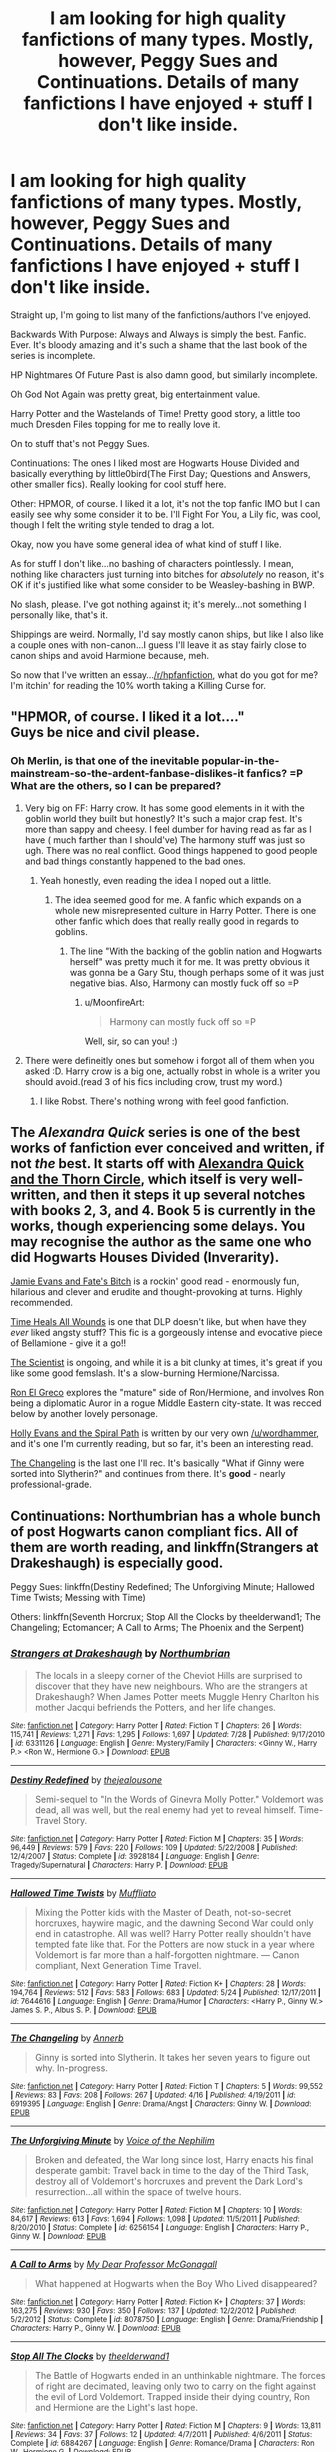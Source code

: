 #+TITLE: I am looking for high quality fanfictions of many types. Mostly, however, Peggy Sues and Continuations. Details of many fanfictions I have enjoyed + stuff I don't like inside.

* I am looking for high quality fanfictions of many types. Mostly, however, Peggy Sues and Continuations. Details of many fanfictions I have enjoyed + stuff I don't like inside.
:PROPERTIES:
:Author: raddaya
:Score: 13
:DateUnix: 1444144287.0
:DateShort: 2015-Oct-06
:FlairText: Request
:END:
Straight up, I'm going to list many of the fanfictions/authors I've enjoyed.

Backwards With Purpose: Always and Always is simply the best. Fanfic. Ever. It's bloody amazing and it's such a shame that the last book of the series is incomplete.

HP Nightmares Of Future Past is also damn good, but similarly incomplete.

Oh God Not Again was pretty great, big entertainment value.

Harry Potter and the Wastelands of Time! Pretty good story, a little too much Dresden Files topping for me to really love it.

On to stuff that's not Peggy Sues.

Continuations: The ones I liked most are Hogwarts House Divided and basically everything by little0bird(The First Day; Questions and Answers, other smaller fics). Really looking for cool stuff here.

Other: HPMOR, of course. I liked it a lot, it's not the top fanfic IMO but I can easily see why some consider it to be. I'll Fight For You, a Lily fic, was cool, though I felt the writing style tended to drag a lot.

Okay, now you have some general idea of what kind of stuff I like.

As for stuff I don't like...no bashing of characters pointlessly. I mean, nothing like characters just turning into bitches for /absolutely/ no reason, it's OK if it's justified like what some consider to be Weasley-bashing in BWP.

No slash, please. I've got nothing against it; it's merely...not something I personally like, that's it.

Shippings are weird. Normally, I'd say mostly canon ships, but like I also like a couple ones with non-canon...I guess I'll leave it as stay fairly close to canon ships and avoid Harmione because, meh.

So now that I've written an essay...[[/r/hpfanfiction]], what do you got for me? I'm itchin' for reading the 10% worth taking a Killing Curse for.


** "HPMOR, of course. I liked it a lot...."\\
Guys be nice and civil please.
:PROPERTIES:
:Author: Manicial
:Score: 13
:DateUnix: 1444145872.0
:DateShort: 2015-Oct-06
:END:

*** Oh Merlin, is that one of the inevitable popular-in-the-mainstream-so-the-ardent-fanbase-dislikes-it fanfics? =P What are the others, so I can be prepared?
:PROPERTIES:
:Author: raddaya
:Score: 7
:DateUnix: 1444146022.0
:DateShort: 2015-Oct-06
:END:

**** Very big on FF: Harry crow. It has some good elements in it with the goblin world they built but honestly? It's such a major crap fest. It's more than sappy and cheesy. I feel dumber for having read as far as I have ( much farther than I should've) The harmony stuff was just so ugh. There was no real conflict. Good things happened to good people and bad things constantly happened to the bad ones.
:PROPERTIES:
:Author: textposts_only
:Score: 10
:DateUnix: 1444154486.0
:DateShort: 2015-Oct-06
:END:

***** Yeah honestly, even reading the idea I noped out a little.
:PROPERTIES:
:Author: raddaya
:Score: 3
:DateUnix: 1444217501.0
:DateShort: 2015-Oct-07
:END:

****** The idea seemed good for me. A fanfic which expands on a whole new misrepresented culture in Harry Potter. There is one other fanfic which does that really really good in regards to goblins.
:PROPERTIES:
:Author: textposts_only
:Score: 3
:DateUnix: 1444219733.0
:DateShort: 2015-Oct-07
:END:

******* The line "With the backing of the goblin nation and Hogwarts herself" was pretty much it for me. It was pretty obvious it was gonna be a Gary Stu, though perhaps some of it was just negative bias. Also, Harmony can mostly fuck off so =P
:PROPERTIES:
:Author: raddaya
:Score: 5
:DateUnix: 1444220738.0
:DateShort: 2015-Oct-07
:END:

******** u/MoonfireArt:
#+begin_quote
  Harmony can mostly fuck off so =P
#+end_quote

Well, sir, so can you! :)
:PROPERTIES:
:Author: MoonfireArt
:Score: 1
:DateUnix: 1444316049.0
:DateShort: 2015-Oct-08
:END:


**** There were defineitly ones but somehow i forgot all of them when you asked :D. Harry crow is a big one, actually robst in whole is a writer you should avoid.(read 3 of his fics including crow, trust my word.)
:PROPERTIES:
:Author: Manicial
:Score: 2
:DateUnix: 1444146195.0
:DateShort: 2015-Oct-06
:END:

***** I like Robst. There's nothing wrong with feel good fanfiction.
:PROPERTIES:
:Author: xljj42
:Score: -2
:DateUnix: 1444186517.0
:DateShort: 2015-Oct-07
:END:


** The /Alexandra Quick/ series is one of the best works of fanfiction ever conceived and written, if not /the/ best. It starts off with [[https://www.fanfiction.net/s/3964606/1/Alexandra-Quick-and-the-Thorn-Circle][Alexandra Quick and the Thorn Circle]], which itself is very well-written, and then it steps it up several notches with books 2, 3, and 4. Book 5 is currently in the works, though experiencing some delays. You may recognise the author as the same one who did Hogwarts Houses Divided (Inverarity).

[[https://www.fanfiction.net/s/8175132/1/Jamie-Evans-and-Fate-s-Fool][Jamie Evans and Fate's Bitch]] is a rockin' good read - enormously fun, hilarious and clever and erudite and thought-provoking at turns. Highly recommended.

[[https://www.fanfiction.net/s/7410369/1/Time-Heals-All-Wounds][Time Heals All Wounds]] is one that DLP doesn't like, but when have they /ever/ liked angsty stuff? This fic is a gorgeously intense and evocative piece of Bellamione - give it a go!!

[[https://www.fanfiction.net/s/11118152/1/The-Scientist][The Scientist]] is ongoing, and while it is a bit clunky at times, it's great if you like some good femslash. It's a slow-burning Hermione/Narcissa.

[[https://www.fanfiction.net/s/5906518/1/Ron-El-Greco][Ron El Greco]] explores the "mature" side of Ron/Hermione, and involves Ron being a diplomatic Auror in a rogue Middle Eastern city-state. It was recced below by another lovely personage.

[[https://www.fanfiction.net/s/4916690/1/Holly-Evans-and-the-Spiral-Path][Holly Evans and the Spiral Path]] is written by our very own [[/u/wordhammer]], and it's one I'm currently reading, but so far, it's been an interesting read.

[[https://www.fanfiction.net/s/6919395/1/The-Changeling][The Changeling]] is the last one I'll rec. It's basically "What if Ginny were sorted into Slytherin?" and continues from there. It's *good* - nearly professional-grade.
:PROPERTIES:
:Author: Karinta
:Score: 5
:DateUnix: 1444186237.0
:DateShort: 2015-Oct-07
:END:


** Continuations: Northumbrian has a whole bunch of post Hogwarts canon compliant fics. All of them are worth reading, and linkffn(Strangers at Drakeshaugh) is especially good.

Peggy Sues: linkffn(Destiny Redefined; The Unforgiving Minute; Hallowed Time Twists; Messing with Time)

Others: linkffn(Seventh Horcrux; Stop All the Clocks by theelderwand1; The Changeling; Ectomancer; A Call to Arms; The Phoenix and the Serpent)
:PROPERTIES:
:Author: PsychoGeek
:Score: 3
:DateUnix: 1444150744.0
:DateShort: 2015-Oct-06
:END:

*** [[http://www.fanfiction.net/s/6331126/1/][*/Strangers at Drakeshaugh/*]] by [[https://www.fanfiction.net/u/2132422/Northumbrian][/Northumbrian/]]

#+begin_quote
  The locals in a sleepy corner of the Cheviot Hills are surprised to discover that they have new neighbours. Who are the strangers at Drakeshaugh? When James Potter meets Muggle Henry Charlton his mother Jacqui befriends the Potters, and her life changes.
#+end_quote

^{/Site/: [[http://www.fanfiction.net/][fanfiction.net]] *|* /Category/: Harry Potter *|* /Rated/: Fiction T *|* /Chapters/: 26 *|* /Words/: 115,741 *|* /Reviews/: 1,271 *|* /Favs/: 1,295 *|* /Follows/: 1,697 *|* /Updated/: 7/28 *|* /Published/: 9/17/2010 *|* /id/: 6331126 *|* /Language/: English *|* /Genre/: Mystery/Family *|* /Characters/: <Ginny W., Harry P.> <Ron W., Hermione G.> *|* /Download/: [[http://www.p0ody-files.com/ff_to_ebook/mobile/makeEpub.php?id=6331126][EPUB]]}

--------------

[[http://www.fanfiction.net/s/3928184/1/][*/Destiny Redefined/*]] by [[https://www.fanfiction.net/u/1352161/thejealousone][/thejealousone/]]

#+begin_quote
  Semi-sequel to "In the Words of Ginevra Molly Potter." Voldemort was dead, all was well, but the real enemy had yet to reveal himself. Time-Travel Story.
#+end_quote

^{/Site/: [[http://www.fanfiction.net/][fanfiction.net]] *|* /Category/: Harry Potter *|* /Rated/: Fiction M *|* /Chapters/: 35 *|* /Words/: 96,449 *|* /Reviews/: 579 *|* /Favs/: 220 *|* /Follows/: 109 *|* /Updated/: 5/22/2008 *|* /Published/: 12/4/2007 *|* /Status/: Complete *|* /id/: 3928184 *|* /Language/: English *|* /Genre/: Tragedy/Supernatural *|* /Characters/: Harry P. *|* /Download/: [[http://www.p0ody-files.com/ff_to_ebook/mobile/makeEpub.php?id=3928184][EPUB]]}

--------------

[[http://www.fanfiction.net/s/7644616/1/][*/Hallowed Time Twists/*]] by [[https://www.fanfiction.net/u/1156945/Muffliato][/Muffliato/]]

#+begin_quote
  Mixing the Potter kids with the Master of Death, not-so-secret horcruxes, haywire magic, and the dawning Second War could only end in catastrophe. All was well? Harry Potter really shouldn't have tempted fate like that. For the Potters are now stuck in a year where Voldemort is far more than a half-forgotten nightmare. --- Canon compliant, Next Generation Time Travel.
#+end_quote

^{/Site/: [[http://www.fanfiction.net/][fanfiction.net]] *|* /Category/: Harry Potter *|* /Rated/: Fiction K+ *|* /Chapters/: 28 *|* /Words/: 194,764 *|* /Reviews/: 512 *|* /Favs/: 583 *|* /Follows/: 683 *|* /Updated/: 5/24 *|* /Published/: 12/17/2011 *|* /id/: 7644616 *|* /Language/: English *|* /Genre/: Drama/Humor *|* /Characters/: <Harry P., Ginny W.> James S. P., Albus S. P. *|* /Download/: [[http://www.p0ody-files.com/ff_to_ebook/mobile/makeEpub.php?id=7644616][EPUB]]}

--------------

[[http://www.fanfiction.net/s/6919395/1/][*/The Changeling/*]] by [[https://www.fanfiction.net/u/763509/Annerb][/Annerb/]]

#+begin_quote
  Ginny is sorted into Slytherin. It takes her seven years to figure out why. In-progress.
#+end_quote

^{/Site/: [[http://www.fanfiction.net/][fanfiction.net]] *|* /Category/: Harry Potter *|* /Rated/: Fiction T *|* /Chapters/: 5 *|* /Words/: 99,552 *|* /Reviews/: 83 *|* /Favs/: 208 *|* /Follows/: 267 *|* /Updated/: 4/16 *|* /Published/: 4/19/2011 *|* /id/: 6919395 *|* /Language/: English *|* /Genre/: Drama/Angst *|* /Characters/: Ginny W. *|* /Download/: [[http://www.p0ody-files.com/ff_to_ebook/mobile/makeEpub.php?id=6919395][EPUB]]}

--------------

[[http://www.fanfiction.net/s/6256154/1/][*/The Unforgiving Minute/*]] by [[https://www.fanfiction.net/u/1508866/Voice-of-the-Nephilim][/Voice of the Nephilim/]]

#+begin_quote
  Broken and defeated, the War long since lost, Harry enacts his final desperate gambit: Travel back in time to the day of the Third Task, destroy all of Voldemort's horcruxes and prevent the Dark Lord's resurrection...all within the space of twelve hours.
#+end_quote

^{/Site/: [[http://www.fanfiction.net/][fanfiction.net]] *|* /Category/: Harry Potter *|* /Rated/: Fiction M *|* /Chapters/: 10 *|* /Words/: 84,617 *|* /Reviews/: 613 *|* /Favs/: 1,694 *|* /Follows/: 1,098 *|* /Updated/: 11/5/2011 *|* /Published/: 8/20/2010 *|* /Status/: Complete *|* /id/: 6256154 *|* /Language/: English *|* /Characters/: Harry P., Ginny W. *|* /Download/: [[http://www.p0ody-files.com/ff_to_ebook/mobile/makeEpub.php?id=6256154][EPUB]]}

--------------

[[http://www.fanfiction.net/s/8078750/1/][*/A Call to Arms/*]] by [[https://www.fanfiction.net/u/2814689/My-Dear-Professor-McGonagall][/My Dear Professor McGonagall/]]

#+begin_quote
  What happened at Hogwarts when the Boy Who Lived disappeared?
#+end_quote

^{/Site/: [[http://www.fanfiction.net/][fanfiction.net]] *|* /Category/: Harry Potter *|* /Rated/: Fiction K+ *|* /Chapters/: 37 *|* /Words/: 163,275 *|* /Reviews/: 930 *|* /Favs/: 350 *|* /Follows/: 137 *|* /Updated/: 12/2/2012 *|* /Published/: 5/2/2012 *|* /Status/: Complete *|* /id/: 8078750 *|* /Language/: English *|* /Genre/: Drama/Friendship *|* /Characters/: Harry P., Ginny W. *|* /Download/: [[http://www.p0ody-files.com/ff_to_ebook/mobile/makeEpub.php?id=8078750][EPUB]]}

--------------

[[http://www.fanfiction.net/s/6884267/1/][*/Stop All The Clocks/*]] by [[https://www.fanfiction.net/u/2819741/theelderwand1][/theelderwand1/]]

#+begin_quote
  The Battle of Hogwarts ended in an unthinkable nightmare. The forces of right are decimated, leaving only two to carry on the fight against the evil of Lord Voldemort. Trapped inside their dying country, Ron and Hermione are the Light's last hope.
#+end_quote

^{/Site/: [[http://www.fanfiction.net/][fanfiction.net]] *|* /Category/: Harry Potter *|* /Rated/: Fiction M *|* /Chapters/: 9 *|* /Words/: 13,811 *|* /Reviews/: 34 *|* /Favs/: 37 *|* /Follows/: 12 *|* /Updated/: 4/7/2011 *|* /Published/: 4/6/2011 *|* /Status/: Complete *|* /id/: 6884267 *|* /Language/: English *|* /Genre/: Romance/Drama *|* /Characters/: Ron W., Hermione G. *|* /Download/: [[http://www.p0ody-files.com/ff_to_ebook/mobile/makeEpub.php?id=6884267][EPUB]]}

--------------

[[http://www.fanfiction.net/s/637123/1/][*/The Phoenix and the Serpent/*]] by [[https://www.fanfiction.net/u/107983/Sanction][/Sanction/]]

#+begin_quote
  CHPXXXVI: Journeys end in lovers meeting. - Carpe Diem, W. Shakespeare
#+end_quote

^{/Site/: [[http://www.fanfiction.net/][fanfiction.net]] *|* /Category/: Harry Potter *|* /Rated/: Fiction T *|* /Chapters/: 37 *|* /Words/: 347,428 *|* /Reviews/: 316 *|* /Favs/: 233 *|* /Follows/: 153 *|* /Updated/: 4/19/2009 *|* /Published/: 3/3/2002 *|* /id/: 637123 *|* /Language/: English *|* /Genre/: Drama/Adventure *|* /Characters/: Harry P., Ginny W. *|* /Download/: [[http://www.p0ody-files.com/ff_to_ebook/mobile/makeEpub.php?id=637123][EPUB]]}

--------------

*Bot v1.3.0 - 9/7/15* *|* [[[https://github.com/tusing/reddit-ffn-bot/wiki/Usage][Usage]]] | [[[https://github.com/tusing/reddit-ffn-bot/wiki/Changelog][Changelog]]] | [[[https://github.com/tusing/reddit-ffn-bot/issues/][Issues]]] | [[[https://github.com/tusing/reddit-ffn-bot/][GitHub]]]

*Update Notes:* Use /ffnbot!delete/ to delete a comment! Use /ffnbot!refresh/ to refresh bot replies!
:PROPERTIES:
:Author: FanfictionBot
:Score: 1
:DateUnix: 1444151244.0
:DateShort: 2015-Oct-06
:END:


*** [[http://www.fanfiction.net/s/10714425/1/][*/Messing With Time/*]] by [[https://www.fanfiction.net/u/3664623/Nim-the-Lesser][/Nim-the-Lesser/]]

#+begin_quote
  Harry James Potter, the Boy-Who-Lived, the Defeater of Voldemort, Chief Auror, Master of Death, finds that he is five years old. It should not surprise anyone that things in Magical Britain immediately become rather strange.
#+end_quote

^{/Site/: [[http://www.fanfiction.net/][fanfiction.net]] *|* /Category/: Harry Potter *|* /Rated/: Fiction M *|* /Chapters/: 12 *|* /Words/: 38,936 *|* /Reviews/: 492 *|* /Favs/: 1,912 *|* /Follows/: 2,700 *|* /Updated/: 2/22 *|* /Published/: 9/24/2014 *|* /id/: 10714425 *|* /Language/: English *|* /Characters/: Harry P., Sirius B. *|* /Download/: [[http://www.p0ody-files.com/ff_to_ebook/mobile/makeEpub.php?id=10714425][EPUB]]}

--------------

[[http://www.fanfiction.net/s/10677106/1/][*/Seventh Horcrux/*]] by [[https://www.fanfiction.net/u/4112736/Emerald-Ashes][/Emerald Ashes/]]

#+begin_quote
  The presence of a foreign soul may have unexpected side effects on a growing child. I am Lord Volde...Harry Potter. I'm Harry Potter. In which Harry is insane, Hermione is a Dark Lady-in-training, Ginny is a minion, and Ron is confused.
#+end_quote

^{/Site/: [[http://www.fanfiction.net/][fanfiction.net]] *|* /Category/: Harry Potter *|* /Rated/: Fiction T *|* /Chapters/: 21 *|* /Words/: 104,212 *|* /Reviews/: 768 *|* /Favs/: 2,823 *|* /Follows/: 1,828 *|* /Updated/: 2/3 *|* /Published/: 9/7/2014 *|* /Status/: Complete *|* /id/: 10677106 *|* /Language/: English *|* /Genre/: Humor/Parody *|* /Characters/: Harry P. *|* /Download/: [[http://www.p0ody-files.com/ff_to_ebook/mobile/makeEpub.php?id=10677106][EPUB]]}

--------------

[[http://www.fanfiction.net/s/4563439/1/][*/Ectomancer/*]] by [[https://www.fanfiction.net/u/1548491/RustyRed][/RustyRed/]]

#+begin_quote
  Falling through puddles and magic gone haywire are just a few of Harry's newest problems. With the Ministry falling apart and Voldemort unearthing ancient secrets, will Harry uncover the truth in time? Post-OotP.
#+end_quote

^{/Site/: [[http://www.fanfiction.net/][fanfiction.net]] *|* /Category/: Harry Potter *|* /Rated/: Fiction T *|* /Chapters/: 15 *|* /Words/: 103,911 *|* /Reviews/: 908 *|* /Favs/: 2,099 *|* /Follows/: 2,318 *|* /Updated/: 2/17/2012 *|* /Published/: 9/28/2008 *|* /id/: 4563439 *|* /Language/: English *|* /Genre/: Adventure/Supernatural *|* /Characters/: Harry P. *|* /Download/: [[http://www.p0ody-files.com/ff_to_ebook/mobile/makeEpub.php?id=4563439][EPUB]]}

--------------

*Bot v1.3.0 - 9/7/15* *|* [[[https://github.com/tusing/reddit-ffn-bot/wiki/Usage][Usage]]] | [[[https://github.com/tusing/reddit-ffn-bot/wiki/Changelog][Changelog]]] | [[[https://github.com/tusing/reddit-ffn-bot/issues/][Issues]]] | [[[https://github.com/tusing/reddit-ffn-bot/][GitHub]]]

*Update Notes:* Use /ffnbot!delete/ to delete a comment! Use /ffnbot!refresh/ to refresh bot replies!
:PROPERTIES:
:Author: FanfictionBot
:Score: 1
:DateUnix: 1444151254.0
:DateShort: 2015-Oct-06
:END:


*** Thanks a ton!
:PROPERTIES:
:Author: raddaya
:Score: 1
:DateUnix: 1444205797.0
:DateShort: 2015-Oct-07
:END:


*** [deleted]
:PROPERTIES:
:Score: -1
:DateUnix: 1444159200.0
:DateShort: 2015-Oct-06
:END:

**** little0bird is as slice-of-life as it gets, I think, unless I genuinely have no idea what slice-of-life is.
:PROPERTIES:
:Author: raddaya
:Score: 1
:DateUnix: 1444217593.0
:DateShort: 2015-Oct-07
:END:


** *Strawberry Fields* is one very interesting short story that is kind of dimensional/time travel: linkffn(4940094)

*Harry Potter and the Journey through Time* is a well done time-turner story: linkffn(10347061)

*Always* is another cute short story: linkffn(11379466)
:PROPERTIES:
:Author: InquisitorCOC
:Score: 2
:DateUnix: 1444156350.0
:DateShort: 2015-Oct-06
:END:

*** [[http://www.fanfiction.net/s/10347061/1/][*/Harry Potter and the Journey through Time/*]] by [[https://www.fanfiction.net/u/1816754/sbmcneil][/sbmcneil/]]

#+begin_quote
  Harry found a prototype time-turner as he was leaving Malfoy Manor. Join Harry as he travels through time and tries to right past wrongs. * This was written for the Time-Turner Challenge on SIYE*
#+end_quote

^{/Site/: [[http://www.fanfiction.net/][fanfiction.net]] *|* /Category/: Harry Potter *|* /Rated/: Fiction T *|* /Words/: 12,150 *|* /Reviews/: 53 *|* /Favs/: 196 *|* /Follows/: 60 *|* /Published/: 5/13/2014 *|* /Status/: Complete *|* /id/: 10347061 *|* /Language/: English *|* /Genre/: Drama/Romance *|* /Characters/: <Ginny W., Harry P.> Sirius B. *|* /Download/: [[http://www.p0ody-files.com/ff_to_ebook/mobile/makeEpub.php?id=10347061][EPUB]]}

--------------

[[http://www.fanfiction.net/s/11379466/1/][*/Always/*]] by [[https://www.fanfiction.net/u/1864945/pottermum][/pottermum/]]

#+begin_quote
  Harry Potter is killed on an Auror mission. What happens when Death comes for him and makes him an offer? AU
#+end_quote

^{/Site/: [[http://www.fanfiction.net/][fanfiction.net]] *|* /Category/: Harry Potter *|* /Rated/: Fiction M *|* /Chapters/: 7 *|* /Words/: 17,392 *|* /Reviews/: 53 *|* /Favs/: 35 *|* /Follows/: 32 *|* /Updated/: 7/21 *|* /Published/: 7/14 *|* /Status/: Complete *|* /id/: 11379466 *|* /Language/: English *|* /Genre/: Family/Romance *|* /Characters/: Harry P., Ginny W. *|* /Download/: [[http://www.p0ody-files.com/ff_to_ebook/mobile/makeEpub.php?id=11379466][EPUB]]}

--------------

[[http://www.fanfiction.net/s/4940094/1/][*/Strawberry Fields/*]] by [[https://www.fanfiction.net/u/1452167/Minstrel-Knight][/Minstrel Knight/]]

#+begin_quote
  A hypothetical AU in which a most unlikely person removes a baby Harry from Privet Drive and leaves him with the Grangers, along with seven popular children's books. HarryGinny.
#+end_quote

^{/Site/: [[http://www.fanfiction.net/][fanfiction.net]] *|* /Category/: Harry Potter *|* /Rated/: Fiction K+ *|* /Words/: 18,879 *|* /Reviews/: 68 *|* /Favs/: 305 *|* /Follows/: 61 *|* /Published/: 3/22/2009 *|* /Status/: Complete *|* /id/: 4940094 *|* /Language/: English *|* /Genre/: Drama/Adventure *|* /Characters/: Harry P., Ginny W. *|* /Download/: [[http://www.p0ody-files.com/ff_to_ebook/mobile/makeEpub.php?id=4940094][EPUB]]}

--------------

*Bot v1.3.0 - 9/7/15* *|* [[[https://github.com/tusing/reddit-ffn-bot/wiki/Usage][Usage]]] | [[[https://github.com/tusing/reddit-ffn-bot/wiki/Changelog][Changelog]]] | [[[https://github.com/tusing/reddit-ffn-bot/issues/][Issues]]] | [[[https://github.com/tusing/reddit-ffn-bot/][GitHub]]]

*Update Notes:* Use /ffnbot!delete/ to delete a comment! Use /ffnbot!refresh/ to refresh bot replies!
:PROPERTIES:
:Author: FanfictionBot
:Score: 1
:DateUnix: 1444156423.0
:DateShort: 2015-Oct-06
:END:


** Linkffn(Ron El Greco). Linkffn(Biting the Hand That Feeds You) - yeah it's hinted Harmony but the comedy aspect will outweigh it. Linkffn(Finding Himself). Linkffn(Harry Potter and the Psychic Serpent). Linkffn(TMBlue) - not the best writing but a very imitating plot and premise. Linkffn(Champion by OctaviusOwl). Linkffn(Renegade by 1991Kira). Linkffn(Second Chances by Zaxarus)
:PROPERTIES:
:Author: midasgoldentouch
:Score: 2
:DateUnix: 1444150143.0
:DateShort: 2015-Oct-06
:END:

*** [[http://www.fanfiction.net/s/8769990/1/][*/Second Chances/*]] by [[https://www.fanfiction.net/u/3330017/Zaxarus][/Zaxarus/]]

#+begin_quote
  James Potter's secret, Sirius Black's letter and a meeting with a Slytherin lady will change Harry's life forever. How will his friends and foes react when friendship and love blossom between the golden boy and the ice queen? parings HP/DG, HG/NL. Happens after the PoA. Sequel is up (HP and the Congregation of the Asp) Warning: Ron/Molly/Dumbledore bashing
#+end_quote

^{/Site/: [[http://www.fanfiction.net/][fanfiction.net]] *|* /Category/: Harry Potter *|* /Rated/: Fiction T *|* /Chapters/: 50 *|* /Words/: 271,587 *|* /Reviews/: 1,599 *|* /Favs/: 2,407 *|* /Follows/: 1,880 *|* /Updated/: 8/27/2013 *|* /Published/: 12/6/2012 *|* /Status/: Complete *|* /id/: 8769990 *|* /Language/: English *|* /Genre/: Romance/Family *|* /Characters/: <Harry P., Daphne G.> <Hermione G., Neville L.> *|* /Download/: [[http://www.p0ody-files.com/ff_to_ebook/mobile/makeEpub.php?id=8769990][EPUB]]}

--------------

[[http://www.fanfiction.net/s/9591005/1/][*/Champion/*]] by [[https://www.fanfiction.net/u/1349264/OctaviusOwl][/OctaviusOwl/]]

#+begin_quote
  Voldemort won the war. Harry Evans attends Hogwarts where discrimination is rampant. Voldemort rules Britain but a Resistance movement is fighting back. No one knows much about them for sure, except for their name: The Marauders. Fourth Year. TriWizard Tournament. AU.
#+end_quote

^{/Site/: [[http://www.fanfiction.net/][fanfiction.net]] *|* /Category/: Harry Potter *|* /Rated/: Fiction M *|* /Chapters/: 20 *|* /Words/: 79,036 *|* /Reviews/: 402 *|* /Favs/: 863 *|* /Follows/: 1,284 *|* /Updated/: 8/7 *|* /Published/: 8/12/2013 *|* /id/: 9591005 *|* /Language/: English *|* /Genre/: Adventure *|* /Characters/: Harry P., Fleur D. *|* /Download/: [[http://www.p0ody-files.com/ff_to_ebook/mobile/makeEpub.php?id=9591005][EPUB]]}

--------------

[[http://www.fanfiction.net/s/10287864/1/][*/Biting the Hand That Feeds You/*]] by [[https://www.fanfiction.net/u/6754/Andrew-Joshua-Talon][/Andrew Joshua Talon/]]

#+begin_quote
  AU Start to Sixth Year. What do you do to stop a genocidal dark wizard? Try appeasement. If it sinks your entire economy, well... That just makes things more interesting.
#+end_quote

^{/Site/: [[http://www.fanfiction.net/][fanfiction.net]] *|* /Category/: Harry Potter *|* /Rated/: Fiction T *|* /Chapters/: 23 *|* /Words/: 120,263 *|* /Reviews/: 893 *|* /Favs/: 1,098 *|* /Follows/: 1,043 *|* /Updated/: 7/5/2014 *|* /Published/: 4/21/2014 *|* /id/: 10287864 *|* /Language/: English *|* /Genre/: Humor/Adventure *|* /Characters/: Harry P., Hermione G., Luna L., Pansy P. *|* /Download/: [[http://www.p0ody-files.com/ff_to_ebook/mobile/makeEpub.php?id=10287864][EPUB]]}

--------------

[[http://www.fanfiction.net/s/11302568/1/][*/Renegade/*]] by [[https://www.fanfiction.net/u/6054788/1991Kira][/1991Kira/]]

#+begin_quote
  They expected him to be a paragon of virtue, a champion of the Light, the personification of all that is good and noble in their world...they were wrong. Explore the legend of a darker Harry Potter, seen from the eyes of friend and foe alike. Multiple POVs. Non-linear narrative. Rated M for violence.
#+end_quote

^{/Site/: [[http://www.fanfiction.net/][fanfiction.net]] *|* /Category/: Harry Potter *|* /Rated/: Fiction M *|* /Chapters/: 22 *|* /Words/: 142,147 *|* /Reviews/: 411 *|* /Favs/: 559 *|* /Follows/: 709 *|* /Updated/: 9/24 *|* /Published/: 6/9 *|* /id/: 11302568 *|* /Language/: English *|* /Genre/: Drama/Mystery *|* /Characters/: Harry P. *|* /Download/: [[http://www.p0ody-files.com/ff_to_ebook/mobile/makeEpub.php?id=11302568][EPUB]]}

--------------

[[http://www.fanfiction.net/s/4594634/1/][*/FINDING HIMSELF/*]] by [[https://www.fanfiction.net/u/106720/Minisinoo][/Minisinoo/]]

#+begin_quote
  The-Boy-Who-Almost-Died has to figure out what it means that he didn't. Harry's tumultuous 5th year at Hogwarts is Cedric's 7th and final. Bound together by shared trauma, both boys fall under Ministry suspicion ... Who is Cedric Diggory? Cedric!Lives AU
#+end_quote

^{/Site/: [[http://www.fanfiction.net/][fanfiction.net]] *|* /Category/: Harry Potter *|* /Rated/: Fiction M *|* /Chapters/: 40 *|* /Words/: 350,952 *|* /Reviews/: 766 *|* /Favs/: 1,329 *|* /Follows/: 271 *|* /Updated/: 11/19/2008 *|* /Published/: 10/13/2008 *|* /Status/: Complete *|* /id/: 4594634 *|* /Language/: English *|* /Genre/: Suspense/Romance *|* /Characters/: Cedric D., Hermione G. *|* /Download/: [[http://www.p0ody-files.com/ff_to_ebook/mobile/makeEpub.php?id=4594634][EPUB]]}

--------------

[[http://www.fanfiction.net/s/288212/1/][*/Harry Potter and the Psychic Serpent/*]] by [[https://www.fanfiction.net/u/70312/Barb-LP][/Barb LP/]]

#+begin_quote
  WINNER OF THE 2002 GOLDEN QUILL AWARD IN THE ROMANCE CATEGORY! Alternate Harry's 5th yr. He gets a snake who has the Sight. Romantic entanglements, Animagus training, house-elf liberation, giants, Snape's Pensieve and more! [COMPLETE]
#+end_quote

^{/Site/: [[http://www.fanfiction.net/][fanfiction.net]] *|* /Category/: Harry Potter *|* /Rated/: Fiction M *|* /Chapters/: 34 *|* /Words/: 331,618 *|* /Reviews/: 1,683 *|* /Favs/: 1,312 *|* /Follows/: 364 *|* /Updated/: 3/17/2003 *|* /Published/: 5/19/2001 *|* /Status/: Complete *|* /id/: 288212 *|* /Language/: English *|* /Genre/: Romance/Adventure *|* /Characters/: Harry P., Hermione G. *|* /Download/: [[http://www.p0ody-files.com/ff_to_ebook/mobile/makeEpub.php?id=288212][EPUB]]}

--------------

[[http://www.fanfiction.net/s/5906518/1/][*/Ron El Greco/*]] by [[https://www.fanfiction.net/u/900634/Solstice-Muse][/Solstice Muse/]]

#+begin_quote
  Ron Weasley is a happily married man,new father,Diplomatic Auror. This is a story about global wizarding politics,love,friendship,murder,corruption and the breaking point of a good man. Mostly it's about Hermione putting her good man back together again.
#+end_quote

^{/Site/: [[http://www.fanfiction.net/][fanfiction.net]] *|* /Category/: Harry Potter *|* /Rated/: Fiction M *|* /Chapters/: 13 *|* /Words/: 67,650 *|* /Reviews/: 73 *|* /Favs/: 48 *|* /Follows/: 22 *|* /Updated/: 5/2/2010 *|* /Published/: 4/18/2010 *|* /Status/: Complete *|* /id/: 5906518 *|* /Language/: English *|* /Genre/: Angst/Drama *|* /Characters/: Ron W., Hermione G. *|* /Download/: [[http://www.p0ody-files.com/ff_to_ebook/mobile/makeEpub.php?id=5906518][EPUB]]}

--------------

*Bot v1.3.0 - 9/7/15* *|* [[[https://github.com/tusing/reddit-ffn-bot/wiki/Usage][Usage]]] | [[[https://github.com/tusing/reddit-ffn-bot/wiki/Changelog][Changelog]]] | [[[https://github.com/tusing/reddit-ffn-bot/issues/][Issues]]] | [[[https://github.com/tusing/reddit-ffn-bot/][GitHub]]]

*Update Notes:* Use /ffnbot!delete/ to delete a comment! Use /ffnbot!refresh/ to refresh bot replies!
:PROPERTIES:
:Author: FanfictionBot
:Score: 1
:DateUnix: 1444150286.0
:DateShort: 2015-Oct-06
:END:


*** [[http://www.fanfiction.net/s/7774761/1/][*/Thieves/*]] by [[https://www.fanfiction.net/u/1146256/TMBlue][/TMBlue/]]

#+begin_quote
  When Hermione wakes up one morning with no memory of the past four months of her life, she struggles to piece together what happened, with Harry and Ron suddenly cold towards her for something she doesn't remember doing.
#+end_quote

^{/Site/: [[http://www.fanfiction.net/][fanfiction.net]] *|* /Category/: Harry Potter *|* /Rated/: Fiction M *|* /Chapters/: 24 *|* /Words/: 91,351 *|* /Reviews/: 978 *|* /Favs/: 215 *|* /Follows/: 321 *|* /Updated/: 8/25 *|* /Published/: 1/25/2012 *|* /id/: 7774761 *|* /Language/: English *|* /Genre/: Angst/Romance *|* /Characters/: Hermione G., Ron W. *|* /Download/: [[http://www.p0ody-files.com/ff_to_ebook/mobile/makeEpub.php?id=7774761][EPUB]]}

--------------

*Bot v1.3.0 - 9/7/15* *|* [[[https://github.com/tusing/reddit-ffn-bot/wiki/Usage][Usage]]] | [[[https://github.com/tusing/reddit-ffn-bot/wiki/Changelog][Changelog]]] | [[[https://github.com/tusing/reddit-ffn-bot/issues/][Issues]]] | [[[https://github.com/tusing/reddit-ffn-bot/][GitHub]]]

*Update Notes:* Use /ffnbot!delete/ to delete a comment! Use /ffnbot!refresh/ to refresh bot replies!
:PROPERTIES:
:Author: FanfictionBot
:Score: 1
:DateUnix: 1444150297.0
:DateShort: 2015-Oct-06
:END:


*** /Ron El Greco/ is very highly recommended.
:PROPERTIES:
:Author: Karinta
:Score: 1
:DateUnix: 1444186071.0
:DateShort: 2015-Oct-07
:END:
